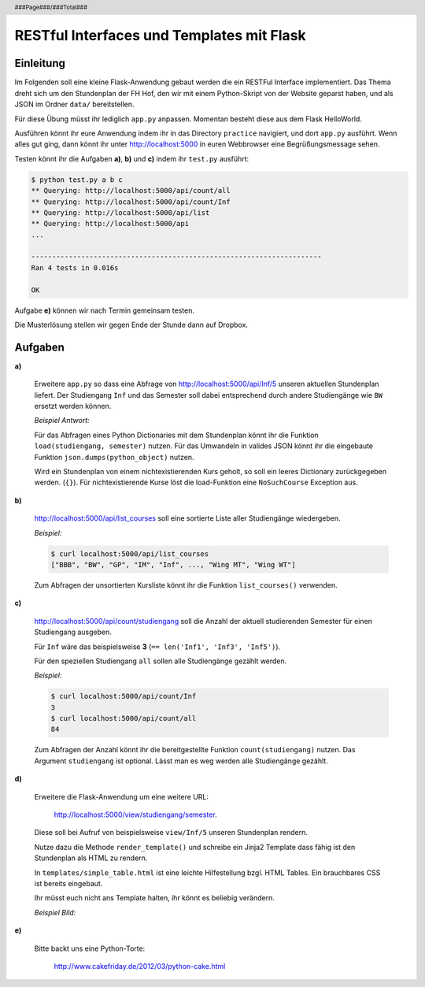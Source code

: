 .. header ::

    ###Page###/###Total###

**RESTful Interfaces und Templates mit Flask**
==============================================

Einleitung
----------

Im Folgenden soll eine kleine Flask-Anwendung gebaut werden die ein RESTFul Interface implementiert.
Das Thema dreht sich um den Stundenplan der FH Hof, den wir mit einem Python-Skript von der Website
geparst haben, und als JSON im Ordner ``data/`` bereitstellen. 

Für diese Übung müsst ihr lediglich ``app.py`` anpassen. Momentan besteht diese
aus dem Flask HelloWorld.

Ausführen könnt ihr eure Anwendung indem ihr in das Directory ``practice`` navigiert, und
dort ``app.py`` ausführt. Wenn alles gut ging, dann könnt ihr unter http://localhost:5000
in euren Webbrowser eine Begrüßungsmessage sehen.

Testen könnt ihr die Aufgaben **a)**, **b)** und **c)** indem ihr ``test.py`` ausführt:
    
.. code-block:: bash

    $ python test.py a b c
    ** Querying: http://localhost:5000/api/count/all
    ** Querying: http://localhost:5000/api/count/Inf
    ** Querying: http://localhost:5000/api/list
    ** Querying: http://localhost:5000/api
    ...
    
    ----------------------------------------------------------------------
    Ran 4 tests in 0.016s

    OK

Aufgabe **e)** können wir nach Termin gemeinsam testen.

Die Musterlösung stellen wir gegen Ende der Stunde dann auf Dropbox.

Aufgaben
--------

**a)**

    Erweitere ``app.py`` so dass eine Abfrage von http://localhost:5000/api/Inf/5
    unseren aktuellen Stundenplan liefert. Der Studiengang ``Inf`` und das Semester
    soll dabei entsprechend durch andere Studiengänge wie ``BW`` ersetzt werden können.

    *Beispiel Antwort:*

    .. code-block:: bash
       :linenos:

        $ curl localhost:5000/api/Inf/5
        {
            "Dienstag": [{
                "room": "FB102", 
                "prof": "Prof. Dr. J\u00fcrgen Heym", 
                "time": "11:30-13:00", 
                "name": "RoutingSwitchingTroubleshooting 1", 
                "note": "(Inf+MI+WI5)", 
                "type": "FWM:1"
            },
            ...
            ] 
        }

    Für das Abfragen eines Python Dictionaries mit dem Stundenplan könnt ihr die Funktion ``load(studiengang, semester)``
    nutzen. Für das Umwandeln in valides JSON könnt ihr die eingebaute Funktion ``json.dumps(python_object)`` nutzen.

    Wird ein Stundenplan von einem nichtexistierenden Kurs geholt, so soll ein leeres Dictionary zurückgegeben werden. (``{}``).
    Für nichtexistierende Kurse löst die load-Funktion eine ``NoSuchCourse`` Exception aus.

**b)**
    
    http://localhost:5000/api/list_courses soll eine sortierte Liste aller Studiengänge wiedergeben.

    *Beispiel:*
    
    .. code-block:: bash

        $ curl localhost:5000/api/list_courses
        ["BBB", "BW", "GP", "IM", "Inf", ..., "Wing MT", "Wing WT"]

    Zum Abfragen der unsortierten Kursliste könnt ihr die Funktion ``list_courses()`` verwenden.

**c)**

    http://localhost:5000/api/count/studiengang soll die Anzahl der aktuell studierenden Semester für einen Studiengang ausgeben.

    Für ``Inf`` wäre das beispielsweise **3** (``== len('Inf1', 'Inf3', 'Inf5')``).
    
    Für den speziellen Studiengang ``all`` sollen alle Studiengänge gezählt werden.
    
    *Beispiel:*
    
    .. code-block:: bash
    
        $ curl localhost:5000/api/count/Inf
        3
        $ curl localhost:5000/api/count/all
        84

    Zum Abfragen der Anzahl könnt ihr die bereitgestellte Funktion ``count(studiengang)`` nutzen.
    Das Argument ``studiengang`` ist optional. Lässt man es weg werden alle
    Studiengänge gezählt.
  
**d)**

    Erweitere die Flask-Anwendung um eine weitere URL:
    
        http://localhost:5000/view/studiengang/semester.

    Diese soll bei Aufruf von beispielsweise ``view/Inf/5`` unseren Stundenplan rendern.

    Nutze dazu die Methode ``render_template()`` und schreibe ein Jinja2 Template dass fähig 
    ist den Stundenplan als HTML zu rendern.
    
    In ``templates/simple_table.html`` ist eine leichte Hilfestellung bzgl. HTML Tables. Ein brauchbares CSS ist bereits eingebaut.

    Ihr müsst euch nicht ans Template halten, ihr könnt es beliebig verändern.

    *Beispiel Bild:*

    .. image:: ../presentation/table_screenshot.png
        :width: 90%
        :align: center

**e)**

    Bitte backt uns eine Python-Torte: 

        http://www.cakefriday.de/2012/03/python-cake.html

    .. image:: ../presentation/_static/pycake.png
        :width: 90%
        :align: center
